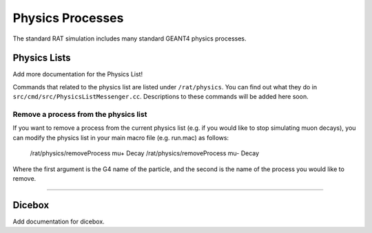 .. _physics:

Physics Processes
-----------------
The standard RAT simulation includes many standard GEANT4 physics processes.

Physics Lists
`````````````

Add more documentation for the Physics List!

Commands that related to the physics list are listed under ``/rat/physics``.
You can find out what they do in ``src/cmd/src/PhysicsListMessenger.cc``.
Descriptions to these commands will be added here soon. 


Remove a process from the physics list
''''''''''''''''''''''''''''''''''''''
If you want to remove a process from the current physics list (e.g. if you
would like to stop simulating muon decays), you can modify the physics list in
your main macro file (e.g. run.mac) as follows:

    /rat/physics/removeProcess mu+ Decay
    /rat/physics/removeProcess mu- Decay

Where the first argument is the G4 name of the particle, and the second is the
name of the process you would like to remove. 

-------------------

Dicebox
```````

Add documentation for dicebox.


